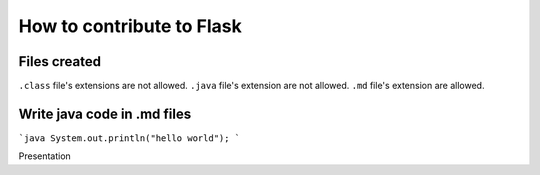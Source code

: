 How to contribute to Flask
==========================

Files created
-------------
``.class`` file's extensions are not allowed.
``.java`` file's extension are not allowed.
``.md`` file's extension  are allowed.


Write java code in .md files
----------------------------

```java
System.out.println("hello world");
```

Presentation
